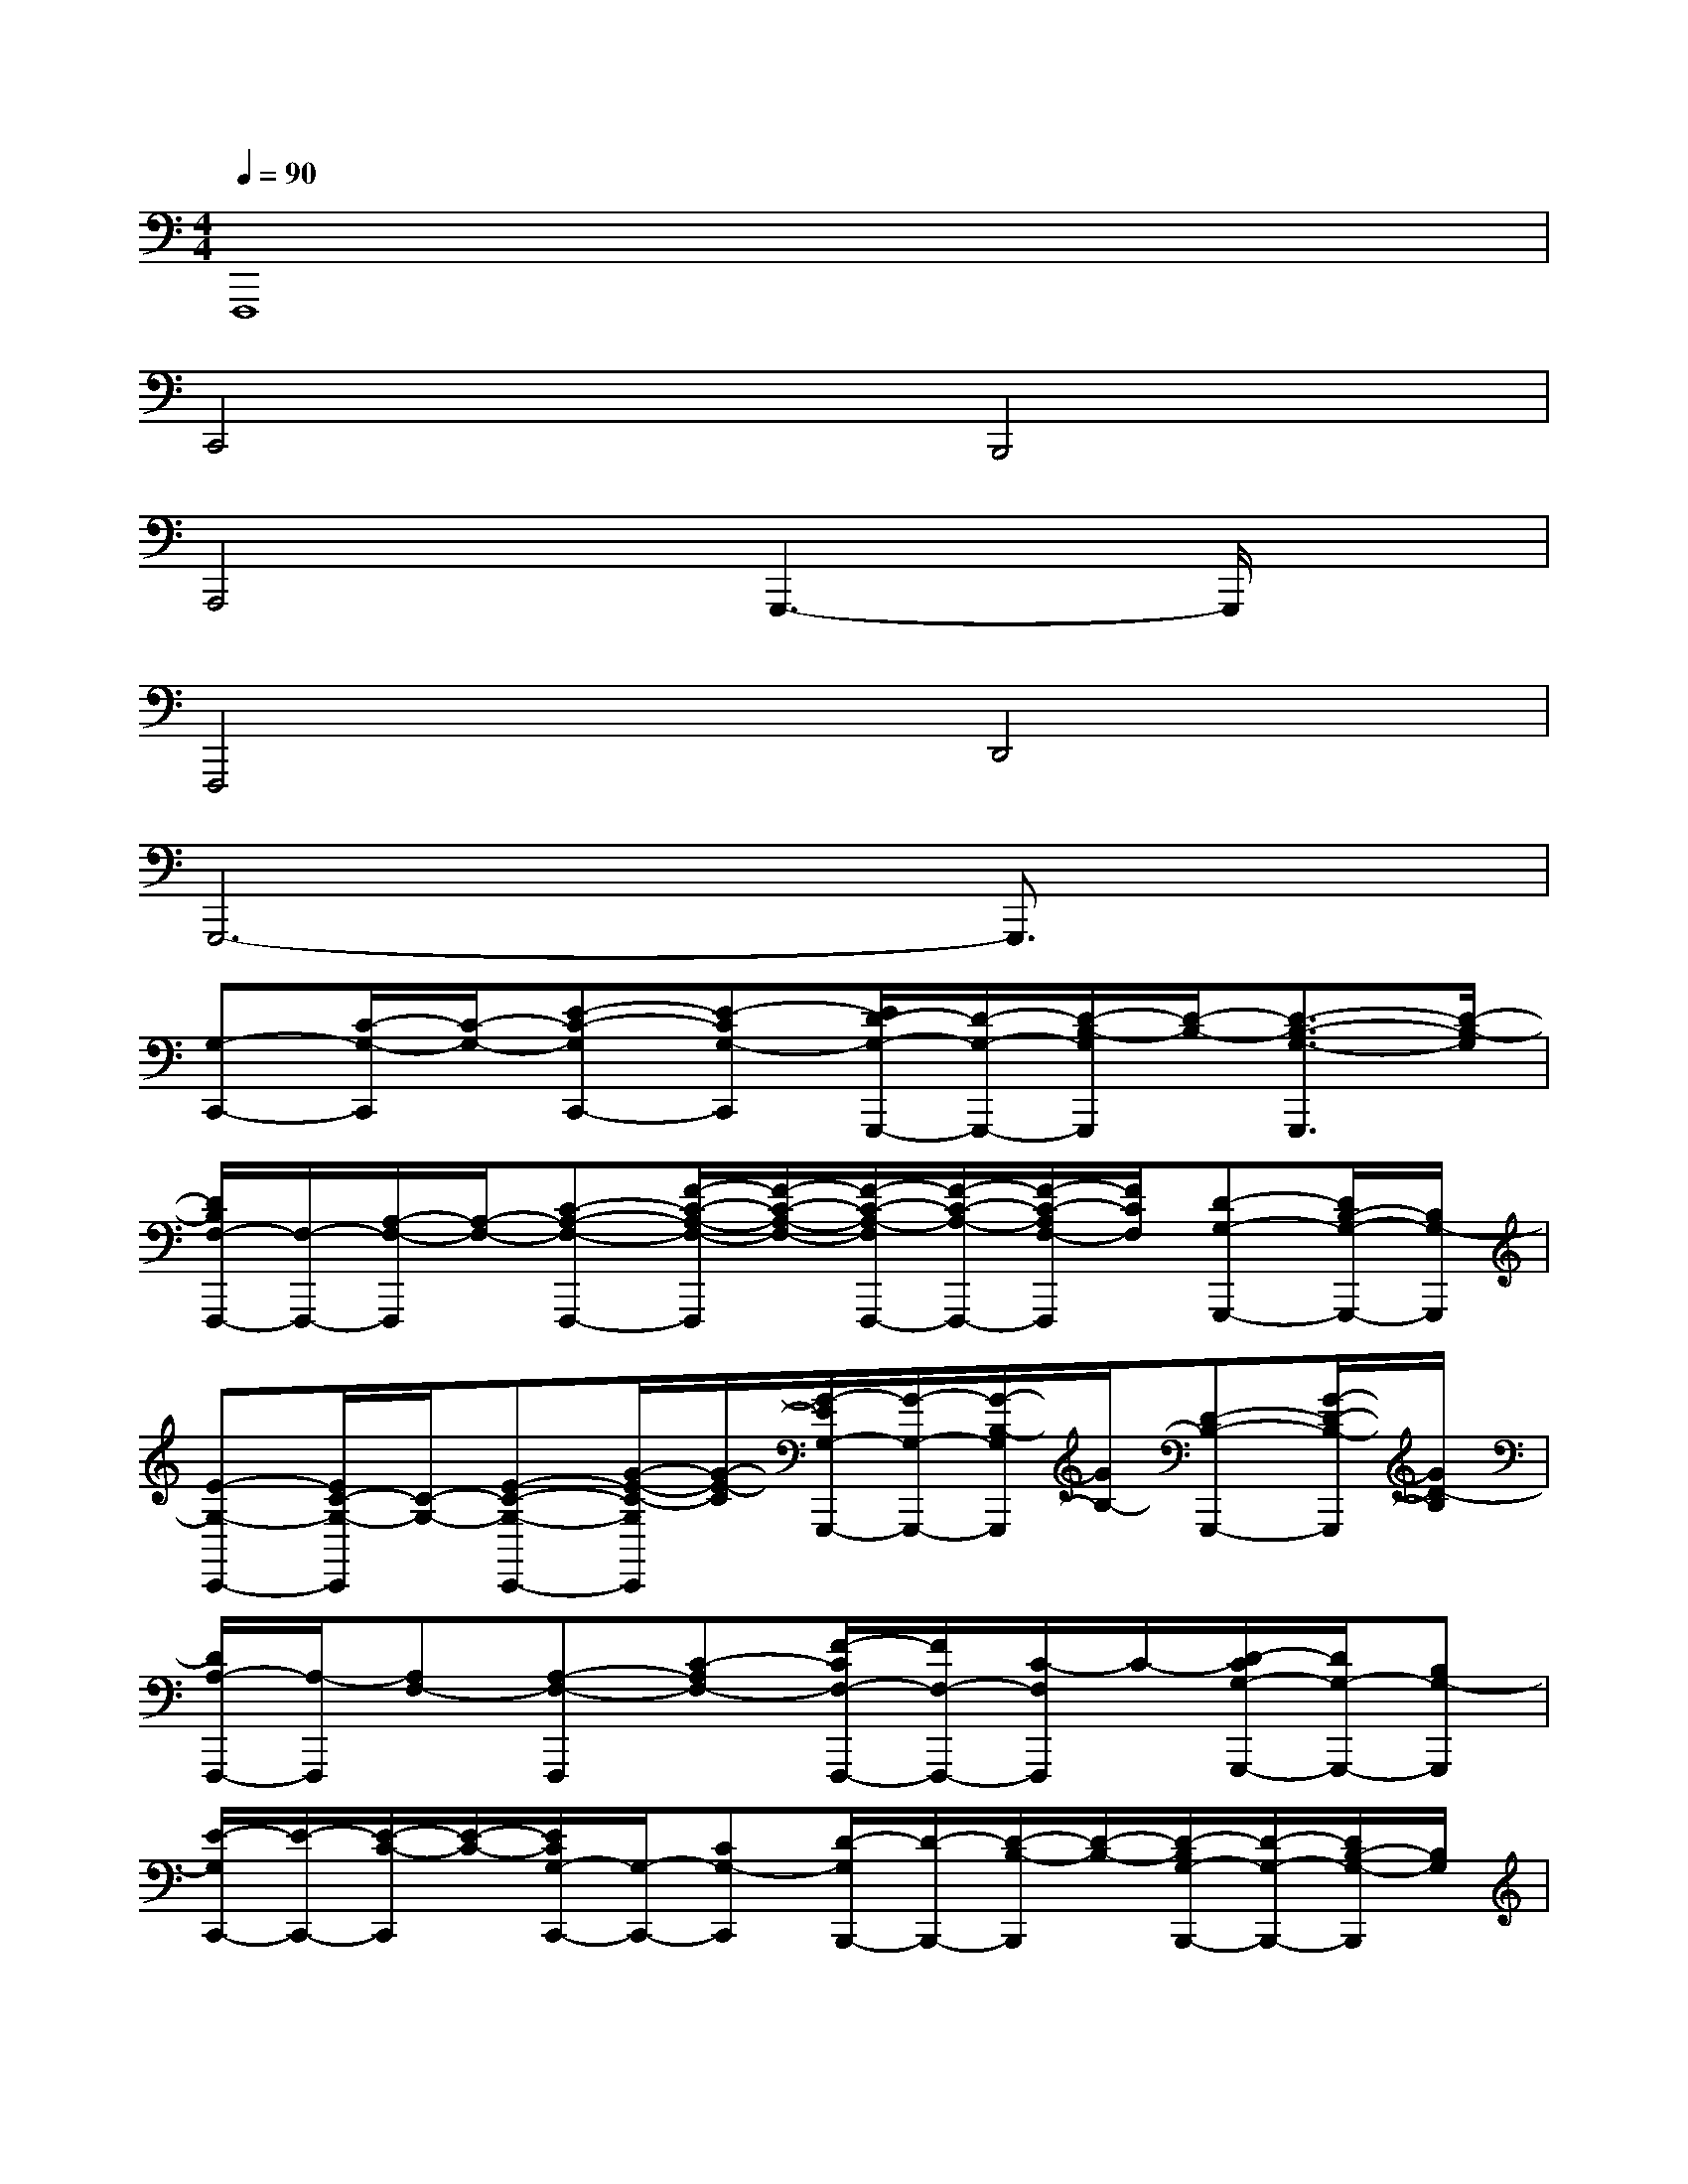 X:1
T:
M:4/4
L:1/8
Q:1/4=90
K:C%0sharps
V:1
F,,,8|
C,,4B,,,4|
A,,,4G,,,3-G,,,/2x/2|
F,,,4D,,4|
G,,,6-G,,,3/2x/2|
[G,-C,,-][C/2-G,/2-C,,/2][C/2-G,/2-][E-C-G,C,,-][E-CG,-C,,][E/2D/2-G,/2-G,,,/2-][D/2-G,/2-G,,,/2-][D/2-B,/2-G,/2G,,,/2][D/2-B,/2-][D3/2-B,3/2-G,3/2-G,,,3/2][D/2-B,/2-G,/2]|
[D/2B,/2F,/2-F,,,/2-][F,/2-F,,,/2-][A,/2-F,/2-F,,,/2][A,/2-F,/2-][C-A,-F,-F,,,-][F/2-C/2-A,/2-F,/2-F,,,/2][F/2-C/2-A,/2-F,/2-][F/2-C/2-A,/2-F,/2F,,,/2-][F/2-C/2-A,/2-F,,,/2-][F/2-C/2-A,/2F,/2-F,,,/2][F/2C/2F,/2][D-G,-G,,,-][D/2B,/2-G,/2-G,,,/2-][B,/2G,/2-G,,,/2]|
[E-G,-C,,-][E/2C/2-G,/2-C,,/2][C/2-G,/2-][E-C-G,-C,,-][G/2-E/2-C/2-G,/2C,,/2][G/2-E/2-C/2][G/2-E/2G,/2-G,,,/2-][G/2-G,/2-G,,,/2-][G/2-B,/2-G,/2G,,,/2][G/2B,/2-][D-B,-G,,,-][G/2-D/2-B,/2-G,,,/2][G/2D/2-B,/2]|
[D/2A,/2-F,,,/2-][A,/2-F,,,/2][A,F,-][A,-F,-F,,,][C-A,F,-][F/2-C/2F,/2-F,,,/2-][F/2F,/2-F,,,/2-][C/2-F,/2F,,,/2]C/2-[D/2-C/2G,/2-G,,,/2-][D/2G,/2-G,,,/2-][B,G,-G,,,]|
[E/2-G,/2C,,/2-][E/2-C,,/2-][E/2-C/2-C,,/2][E/2-C/2-][E/2C/2G,/2-C,,/2-][G,/2-C,,/2-][CG,-C,,][D/2-G,/2B,,,/2-][D/2-B,,,/2-][D/2-B,/2-B,,,/2][D/2-B,/2-][D/2-B,/2G,/2-B,,,/2-][D/2-G,/2-B,,,/2-][D/2B,/2-G,/2-B,,,/2][B,/2G,/2]|
[A,-A,,,-][C/2-A,/2-A,,,/2][C/2-A,/2-][E/2-C/2A,/2-A,,,/2-][E/2-A,/2-A,,,/2-][E-C-A,A,,,][E/2C/2G,/2-G,,,/2-][G,/2-G,,,/2-][B,/2-G,/2-G,,,/2][B,/2-G,/2-][B-B,-G,-G,,,-][B/2-E/2-B,/2-G,/2-G,,,/2][B/2E/2-B,/2G,/2]|
[EC-F,,,-][F/2-C/2-F,,,/2][F/2-C/2-][A/2-F/2C/2-F,,,/2-][A/2-C/2-F,,,/2-][A/2-F/2-C/2-F,,,/2][A/2F/2-C/2][G/2-F/2B,/2-G,,,/2-][G/2-B,/2-G,,,/2-][G/2-D/2-B,/2-G,,,/2][G/2-D/2-B,/2-][G/2D/2-B,/2-G,,,/2-][D/2-B,/2-G,,,/2-][G/2-D/2B,/2-G,,,/2-][G/2B,/2-G,,,/2]|
[E/2-B,/2C,,/2-][E/2-C,,/2-][E/2-G,/2-C,,/2][E/2-G,/2-][E/2C/2-G,/2-C,,/2-][C/2-G,/2-C,,/2-][E/2-C/2-G,/2-C,,/2][E/2-C/2-G,/2-][c-EC-G,-C,,-][c/2-G/2-C/2-G,/2-C,,/2][c/2G/2-C/2G,/2-][G/2E/2-G,/2-C,,/2-][E/2G,/2C,,/2-][C/2-C,,/2]C/2|
[EC,,-][G,/2-C,,/2]G,/2-[C/2-G,/2G,,,/2-][C/2G,,,/2-][G,/2-G,,,/2]G,/2[E-C,,-][E/2G,/2-C,,/2-][G,/2C,,/2][C-G,,,-][C/2G,/2-G,,,/2]G,/2|
[E-E,,-][E/2-G,/2-E,,/2][E/2-G,/2][E/2B,/2-B,,,/2-][B,/2B,,,/2-][G,/2-B,,,/2]G,/2[G-E,,-][G-B,-E,,][G/2-E/2-B,/2B,,,/2-][G/2E/2B,,,/2-][B,/2-B,,,/2]B,/2|
[A-F,,-][AC-F,,][F/2-C/2C,,/2-][F/2-C,,/2-][F/2C/2-C,,/2-][C/2C,,/2][F-F,,,-][F-A,-F,,,][F/2-C/2-A,/2A,,,/2-][F/2-C/2A,,,/2-][F/2A,/2-A,,,/2-][A,/2A,,,/2]